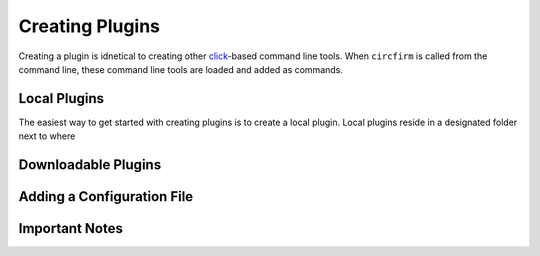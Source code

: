 ..
   SPDX-FileCopyrightText: 2024 Alec Delaney, for Adafruit Industries
   SPDX-License-Identifier: MIT

Creating Plugins
================

Creating a plugin is idnetical to creating other `click <https://click.palletsprojects.com>`_-based
command line tools.  When ``circfirm`` is called from the command line, these command line tools
are loaded and added as commands.

Local Plugins
-------------

The easiest way to get started with creating plugins is to create a local plugin.  Local plugins
reside in a designated folder next to where

Downloadable Plugins
--------------------

Adding a Configuration File
---------------------------

Important Notes
---------------
